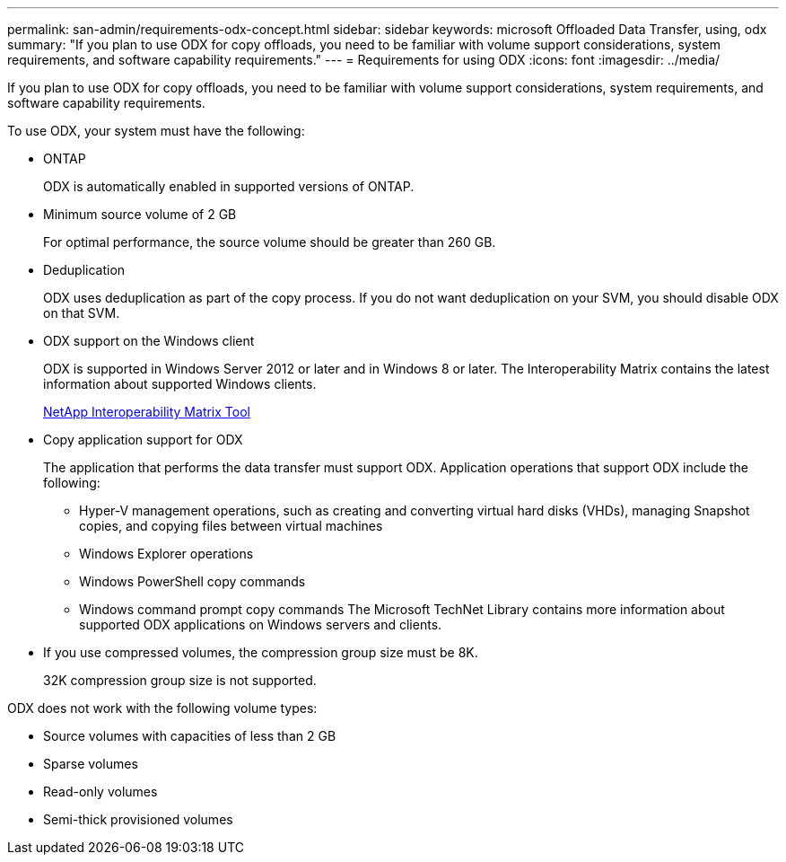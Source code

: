 ---
permalink: san-admin/requirements-odx-concept.html
sidebar: sidebar
keywords: microsoft Offloaded Data Transfer, using, odx
summary: "If you plan to use ODX for copy offloads, you need to be familiar with volume support considerations, system requirements, and software capability requirements."
---
= Requirements for using ODX
:icons: font
:imagesdir: ../media/

[.lead]
If you plan to use ODX for copy offloads, you need to be familiar with volume support considerations, system requirements, and software capability requirements.

To use ODX, your system must have the following:

* ONTAP
+
ODX is automatically enabled in supported versions of ONTAP.

* Minimum source volume of 2 GB
+
For optimal performance, the source volume should be greater than 260 GB.

* Deduplication
+
ODX uses deduplication as part of the copy process. If you do not want deduplication on your SVM, you should disable ODX on that SVM.

* ODX support on the Windows client
+
ODX is supported in Windows Server 2012 or later and in Windows 8 or later. The Interoperability Matrix contains the latest information about supported Windows clients.
+
https://mysupport.netapp.com/matrix[NetApp Interoperability Matrix Tool]

* Copy application support for ODX
+
The application that performs the data transfer must support ODX. Application operations that support ODX include the following:

 ** Hyper-V management operations, such as creating and converting virtual hard disks (VHDs), managing Snapshot copies, and copying files between virtual machines
 ** Windows Explorer operations
 ** Windows PowerShell copy commands
 ** Windows command prompt copy commands
The Microsoft TechNet Library contains more information about supported ODX applications on Windows servers and clients.

* If you use compressed volumes, the compression group size must be 8K.
+
32K compression group size is not supported.

ODX does not work with the following volume types:

* Source volumes with capacities of less than 2 GB
* Sparse volumes
* Read-only volumes
* Semi-thick provisioned volumes
